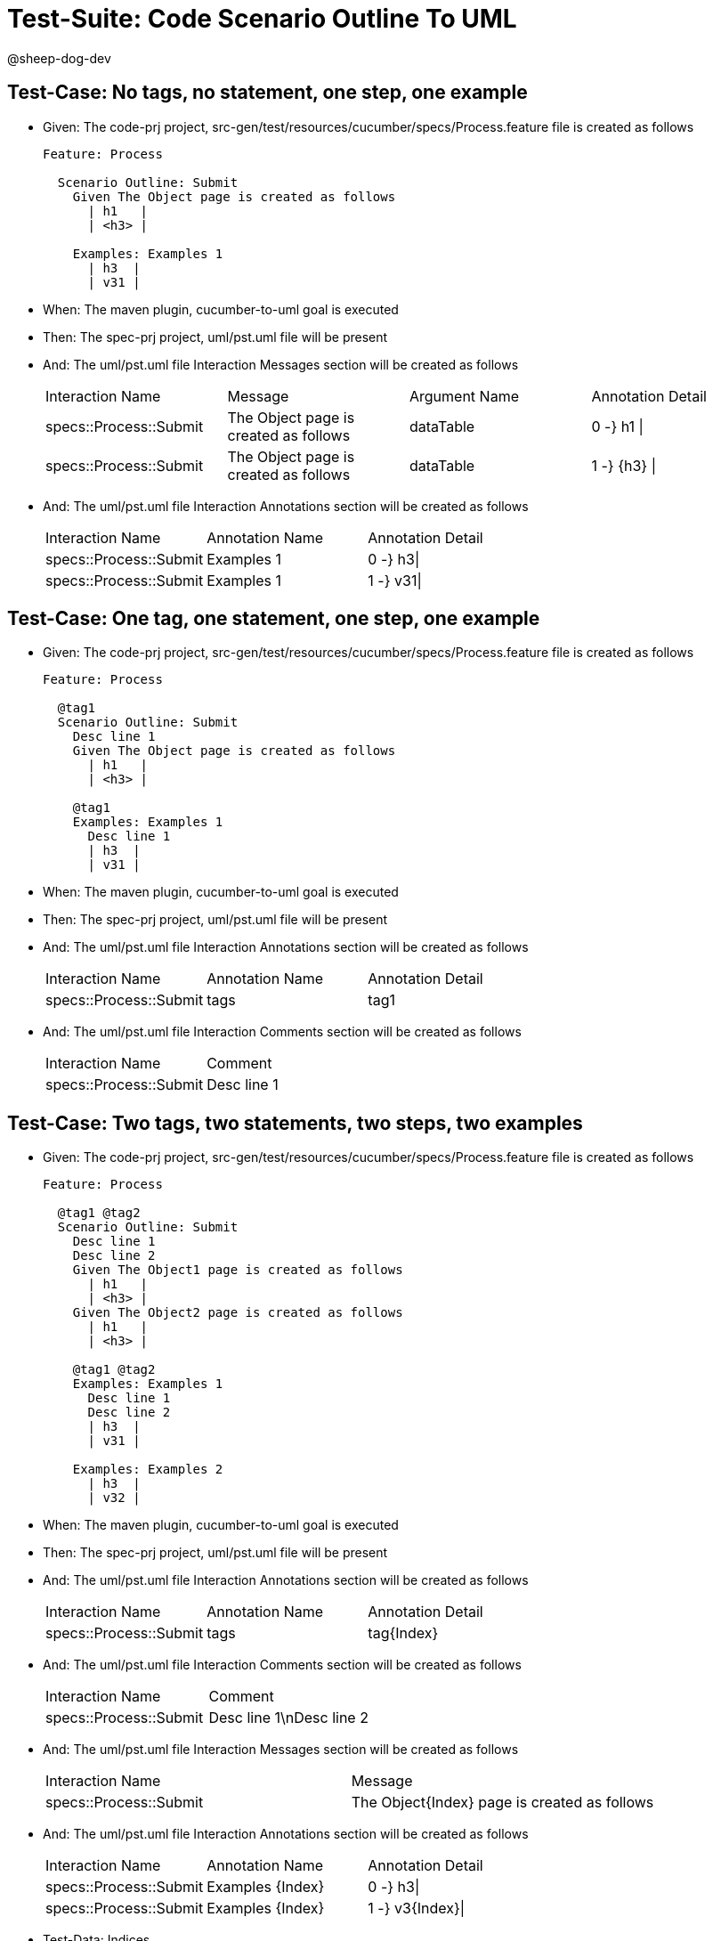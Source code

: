 = Test-Suite: Code Scenario Outline To UML

@sheep-dog-dev

== Test-Case: No tags, no statement, one step, one example

* Given: The code-prj project, src-gen/test/resources/cucumber/specs/Process.feature file is created as follows
+
----
Feature: Process

  Scenario Outline: Submit
    Given The Object page is created as follows
      | h1   |
      | <h3> |

    Examples: Examples 1
      | h3  |
      | v31 |
----

* When: The maven plugin, cucumber-to-uml goal is executed

* Then: The spec-prj project, uml/pst.uml file will be present

* And: The uml/pst.uml file Interaction Messages section will be created as follows
+
|===
| Interaction Name       | Message                               | Argument Name | Annotation Detail
| specs::Process::Submit | The Object page is created as follows | dataTable     | 0 -} h1 \|       
| specs::Process::Submit | The Object page is created as follows | dataTable     | 1 -} {h3} \|     
|===

* And: The uml/pst.uml file Interaction Annotations section will be created as follows
+
|===
| Interaction Name       | Annotation Name | Annotation Detail
| specs::Process::Submit | Examples 1      | 0 -} h3\|        
| specs::Process::Submit | Examples 1      | 1 -} v31\|       
|===

== Test-Case: One tag, one statement, one step, one example

* Given: The code-prj project, src-gen/test/resources/cucumber/specs/Process.feature file is created as follows
+
----
Feature: Process

  @tag1
  Scenario Outline: Submit
    Desc line 1
    Given The Object page is created as follows
      | h1   |
      | <h3> |

    @tag1
    Examples: Examples 1
      Desc line 1
      | h3  |
      | v31 |
----

* When: The maven plugin, cucumber-to-uml goal is executed

* Then: The spec-prj project, uml/pst.uml file will be present

* And: The uml/pst.uml file Interaction Annotations section will be created as follows
+
|===
| Interaction Name       | Annotation Name | Annotation Detail
| specs::Process::Submit | tags            | tag1             
|===

* And: The uml/pst.uml file Interaction Comments section will be created as follows
+
|===
| Interaction Name       | Comment    
| specs::Process::Submit | Desc line 1
|===

== Test-Case: Two tags, two statements, two steps, two examples

* Given: The code-prj project, src-gen/test/resources/cucumber/specs/Process.feature file is created as follows
+
----
Feature: Process

  @tag1 @tag2
  Scenario Outline: Submit
    Desc line 1
    Desc line 2
    Given The Object1 page is created as follows
      | h1   |
      | <h3> |
    Given The Object2 page is created as follows
      | h1   |
      | <h3> |

    @tag1 @tag2
    Examples: Examples 1
      Desc line 1
      Desc line 2
      | h3  |
      | v31 |

    Examples: Examples 2
      | h3  |
      | v32 |
----

* When: The maven plugin, cucumber-to-uml goal is executed

* Then: The spec-prj project, uml/pst.uml file will be present

* And: The uml/pst.uml file Interaction Annotations section will be created as follows
+
|===
| Interaction Name       | Annotation Name | Annotation Detail
| specs::Process::Submit | tags            | tag{Index}       
|===

* And: The uml/pst.uml file Interaction Comments section will be created as follows
+
|===
| Interaction Name       | Comment                 
| specs::Process::Submit | Desc line 1\nDesc line 2
|===

* And: The uml/pst.uml file Interaction Messages section will be created as follows
+
|===
| Interaction Name       | Message                                     
| specs::Process::Submit | The Object{Index} page is created as follows
|===

* And: The uml/pst.uml file Interaction Annotations section will be created as follows
+
|===
| Interaction Name       | Annotation Name  | Annotation Detail
| specs::Process::Submit | Examples {Index} | 0 -} h3\|        
| specs::Process::Submit | Examples {Index} | 1 -} v3{Index}\| 
|===

* Test-Data: Indices

+
|===
| Index
| 1    
| 2    
|===

== Test-Case: Three tags, three statements, three steps, three examples

* Given: The code-prj project, src-gen/test/resources/cucumber/specs/Process.feature file is created as follows
+
----
Feature: Process

  @tag1 @tag2 @tag3
  Scenario Outline: Submit
    Desc line 1
    Desc line 2
    Desc line 3
    Given The Object1 page is created as follows
      | h1   |
      | <h3> |
    Given The Object2 page is created as follows
      | h1   |
      | <h3> |
    Given The Object3 page is created as follows
      | h1   |
      | <h3> |

    Examples: Examples 1
      | h3  |
      | v31 |

    Examples: Examples 2
      | h3  |
      | v32 |

    Examples: Examples 3
      | h3  |
      | v33 |
----

* When: The maven plugin, cucumber-to-uml goal is executed

* Then: The spec-prj project, uml/pst.uml file will be present

* And: The uml/pst.uml file Interaction Annotations section will be created as follows
+
|===
| Interaction Name       | Annotation Name | Annotation Detail
| specs::Process::Submit | tags            | tag{Index}       
|===

* And: The uml/pst.uml file Interaction Comments section will be created as follows
+
|===
| Interaction Name       | Comment                              
| specs::Process::Submit | Desc line 1\nDesc line 2\nDesc line 3
|===

* And: The uml/pst.uml file Interaction Messages section will be created as follows
+
|===
| Interaction Name       | Message                                     
| specs::Process::Submit | The Object{Index} page is created as follows
|===

* And: The uml/pst.uml file Interaction Annotations section will be created as follows
+
|===
| Interaction Name       | Annotation Name  | Annotation Detail
| specs::Process::Submit | Examples {Index} | 0 -} h3\|        
| specs::Process::Submit | Examples {Index} | 1 -} v3{Index}\| 
|===

* Test-Data: Indices

+
|===
| Index
| 1    
| 2    
| 3    
|===

== Test-Case: Selected tags

* Given: The code-prj project, src-gen/test/resources/cucumber/specs/Process.feature file is created as follows
+
----
Feature: Process

  @tag1
  Scenario Outline: Submit
    Given The Object1 page is empty

    Examples: Examples 1
      | h3  |
      | v31 |

  @tag2
  Scenario Outline: Submit2
    Given The Object1 page is empty

    Examples: Examples 1
      | h3  |
      | v31 |
----

* When: The maven plugin, cucumber-to-uml goal is executed with
+
|===
| Tags
| tag1
|===

* Then: The spec-prj project, uml/pst.uml file will be present

* And: The uml/pst.uml file Interaction section will be created as follows
+
|===
| Interaction Name      
| specs::Process::Submit
|===

* And: The uml/pst.uml file Interaction section won't be created as follows
+
|===
| Interaction Name       
| specs::Process::Submit2
|===

